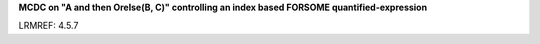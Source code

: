 **MCDC on "A and then Orelse(B, C)" controlling an index based FORSOME quantified-expression**

LRMREF: 4.5.7
